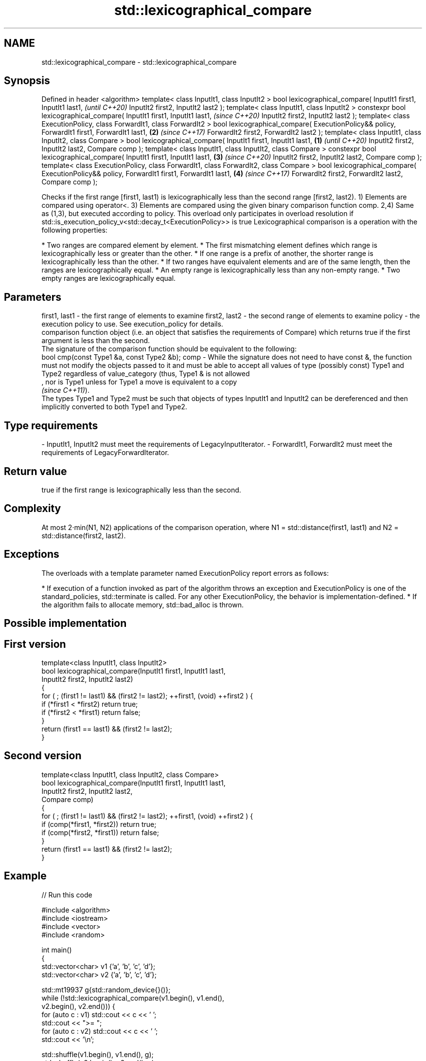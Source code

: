 .TH std::lexicographical_compare 3 "2020.03.24" "http://cppreference.com" "C++ Standard Libary"
.SH NAME
std::lexicographical_compare \- std::lexicographical_compare

.SH Synopsis

Defined in header <algorithm>
template< class InputIt1, class InputIt2 >
bool lexicographical_compare( InputIt1 first1, InputIt1 last1,                                       \fI(until C++20)\fP
InputIt2 first2, InputIt2 last2 );
template< class InputIt1, class InputIt2 >
constexpr bool lexicographical_compare( InputIt1 first1, InputIt1 last1,                             \fI(since C++20)\fP
InputIt2 first2, InputIt2 last2 );
template< class ExecutionPolicy, class ForwardIt1, class ForwardIt2 >
bool lexicographical_compare( ExecutionPolicy&& policy, ForwardIt1 first1, ForwardIt1 last1,     \fB(2)\fP \fI(since C++17)\fP
ForwardIt2 first2, ForwardIt2 last2 );
template< class InputIt1, class InputIt2, class Compare >
bool lexicographical_compare( InputIt1 first1, InputIt1 last1,                               \fB(1)\fP                   \fI(until C++20)\fP
InputIt2 first2, InputIt2 last2,
Compare comp );
template< class InputIt1, class InputIt2, class Compare >
constexpr bool lexicographical_compare( InputIt1 first1, InputIt1 last1,                         \fB(3)\fP               \fI(since C++20)\fP
InputIt2 first2, InputIt2 last2,
Compare comp );
template< class ExecutionPolicy, class ForwardIt1, class ForwardIt2, class Compare >
bool lexicographical_compare( ExecutionPolicy&& policy, ForwardIt1 first1, ForwardIt1 last1,         \fB(4)\fP           \fI(since C++17)\fP
ForwardIt2 first2, ForwardIt2 last2,
Compare comp );

Checks if the first range [first1, last1) is lexicographically less than the second range [first2, last2).
1) Elements are compared using operator<.
3) Elements are compared using the given binary comparison function comp.
2,4) Same as (1,3), but executed according to policy. This overload only participates in overload resolution if std::is_execution_policy_v<std::decay_t<ExecutionPolicy>> is true
Lexicographical comparison is a operation with the following properties:

* Two ranges are compared element by element.
* The first mismatching element defines which range is lexicographically less or greater than the other.
* If one range is a prefix of another, the shorter range is lexicographically less than the other.
* If two ranges have equivalent elements and are of the same length, then the ranges are lexicographically equal.
* An empty range is lexicographically less than any non-empty range.
* Two empty ranges are lexicographically equal.


.SH Parameters


first1, last1 - the first range of elements to examine
first2, last2 - the second range of elements to examine
policy        - the execution policy to use. See execution_policy for details.
                comparison function object (i.e. an object that satisfies the requirements of Compare) which returns true if the first argument is less than the second.
                The signature of the comparison function should be equivalent to the following:
                bool cmp(const Type1 &a, const Type2 &b);
comp          - While the signature does not need to have const &, the function must not modify the objects passed to it and must be able to accept all values of type (possibly const) Type1 and Type2 regardless of value_category (thus, Type1 & is not allowed
                , nor is Type1 unless for Type1 a move is equivalent to a copy
                \fI(since C++11)\fP).
                The types Type1 and Type2 must be such that objects of types InputIt1 and InputIt2 can be dereferenced and then implicitly converted to both Type1 and Type2. 
.SH Type requirements
-
InputIt1, InputIt2 must meet the requirements of LegacyInputIterator.
-
ForwardIt1, ForwardIt2 must meet the requirements of LegacyForwardIterator.


.SH Return value

true if the first range is lexicographically less than the second.

.SH Complexity

At most 2·min(N1, N2) applications of the comparison operation, where N1 = std::distance(first1, last1) and N2 = std::distance(first2, last2).

.SH Exceptions

The overloads with a template parameter named ExecutionPolicy report errors as follows:

* If execution of a function invoked as part of the algorithm throws an exception and ExecutionPolicy is one of the standard_policies, std::terminate is called. For any other ExecutionPolicy, the behavior is implementation-defined.
* If the algorithm fails to allocate memory, std::bad_alloc is thrown.


.SH Possible implementation


.SH First version

  template<class InputIt1, class InputIt2>
  bool lexicographical_compare(InputIt1 first1, InputIt1 last1,
                               InputIt2 first2, InputIt2 last2)
  {
      for ( ; (first1 != last1) && (first2 != last2); ++first1, (void) ++first2 ) {
          if (*first1 < *first2) return true;
          if (*first2 < *first1) return false;
      }
      return (first1 == last1) && (first2 != last2);
  }

.SH Second version

  template<class InputIt1, class InputIt2, class Compare>
  bool lexicographical_compare(InputIt1 first1, InputIt1 last1,
                               InputIt2 first2, InputIt2 last2,
                               Compare comp)
  {
      for ( ; (first1 != last1) && (first2 != last2); ++first1, (void) ++first2 ) {
          if (comp(*first1, *first2)) return true;
          if (comp(*first2, *first1)) return false;
      }
      return (first1 == last1) && (first2 != last2);
  }



.SH Example


// Run this code

  #include <algorithm>
  #include <iostream>
  #include <vector>
  #include <random>

  int main()
  {
      std::vector<char> v1 {'a', 'b', 'c', 'd'};
      std::vector<char> v2 {'a', 'b', 'c', 'd'};

      std::mt19937 g{std::random_device{}()};
      while (!std::lexicographical_compare(v1.begin(), v1.end(),
                                           v2.begin(), v2.end())) {
          for (auto c : v1) std::cout << c << ' ';
          std::cout << ">= ";
          for (auto c : v2) std::cout << c << ' ';
          std::cout << '\\n';

          std::shuffle(v1.begin(), v1.end(), g);
          std::shuffle(v2.begin(), v2.end(), g);
      }

      for (auto c : v1) std::cout << c << ' ';
      std::cout << "< ";
      for (auto c : v2) std::cout << c << ' ';
      std::cout << '\\n';
  }

.SH Possible output:

  a b c d >= a b c d
  d a b c >= c b d a
  b d a c >= a d c b
  a c d b < c d a b


.SH See also


      determines if two sets of elements are the same
equal \fI(function template)\fP




